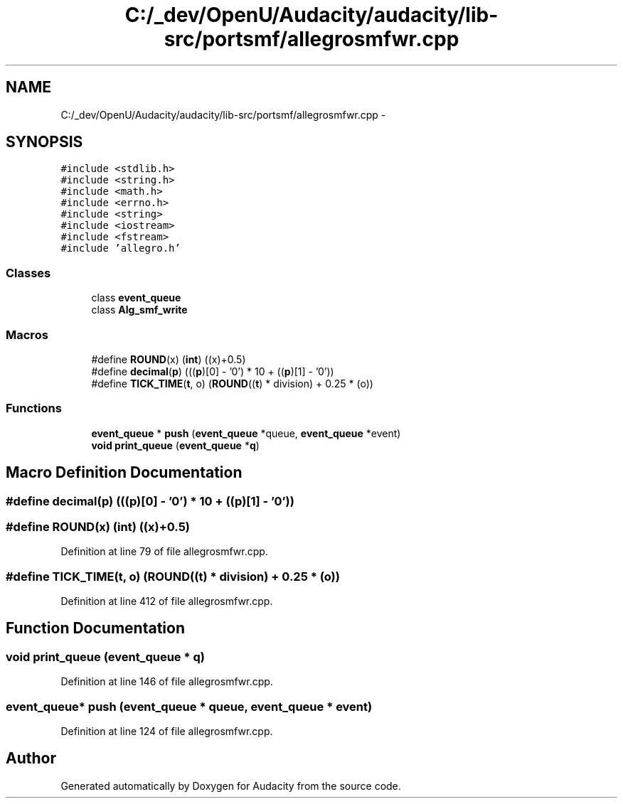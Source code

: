 .TH "C:/_dev/OpenU/Audacity/audacity/lib-src/portsmf/allegrosmfwr.cpp" 3 "Thu Apr 28 2016" "Audacity" \" -*- nroff -*-
.ad l
.nh
.SH NAME
C:/_dev/OpenU/Audacity/audacity/lib-src/portsmf/allegrosmfwr.cpp \- 
.SH SYNOPSIS
.br
.PP
\fC#include <stdlib\&.h>\fP
.br
\fC#include <string\&.h>\fP
.br
\fC#include <math\&.h>\fP
.br
\fC#include <errno\&.h>\fP
.br
\fC#include <string>\fP
.br
\fC#include <iostream>\fP
.br
\fC#include <fstream>\fP
.br
\fC#include 'allegro\&.h'\fP
.br

.SS "Classes"

.in +1c
.ti -1c
.RI "class \fBevent_queue\fP"
.br
.ti -1c
.RI "class \fBAlg_smf_write\fP"
.br
.in -1c
.SS "Macros"

.in +1c
.ti -1c
.RI "#define \fBROUND\fP(x)   (\fBint\fP) ((x)+0\&.5)"
.br
.ti -1c
.RI "#define \fBdecimal\fP(\fBp\fP)   (((\fBp\fP)[0] \- '0') * 10 + ((\fBp\fP)[1] \- '0'))"
.br
.ti -1c
.RI "#define \fBTICK_TIME\fP(\fBt\fP,  o)   (\fBROUND\fP((\fBt\fP) * division) + 0\&.25 * (o))"
.br
.in -1c
.SS "Functions"

.in +1c
.ti -1c
.RI "\fBevent_queue\fP * \fBpush\fP (\fBevent_queue\fP *queue, \fBevent_queue\fP *event)"
.br
.ti -1c
.RI "\fBvoid\fP \fBprint_queue\fP (\fBevent_queue\fP *\fBq\fP)"
.br
.in -1c
.SH "Macro Definition Documentation"
.PP 
.SS "#define decimal(\fBp\fP)   (((\fBp\fP)[0] \- '0') * 10 + ((\fBp\fP)[1] \- '0'))"

.SS "#define ROUND(x)   (\fBint\fP) ((x)+0\&.5)"

.PP
Definition at line 79 of file allegrosmfwr\&.cpp\&.
.SS "#define TICK_TIME(\fBt\fP, o)   (\fBROUND\fP((\fBt\fP) * division) + 0\&.25 * (o))"

.PP
Definition at line 412 of file allegrosmfwr\&.cpp\&.
.SH "Function Documentation"
.PP 
.SS "\fBvoid\fP print_queue (\fBevent_queue\fP * q)"

.PP
Definition at line 146 of file allegrosmfwr\&.cpp\&.
.SS "\fBevent_queue\fP* push (\fBevent_queue\fP * queue, \fBevent_queue\fP * event)"

.PP
Definition at line 124 of file allegrosmfwr\&.cpp\&.
.SH "Author"
.PP 
Generated automatically by Doxygen for Audacity from the source code\&.
